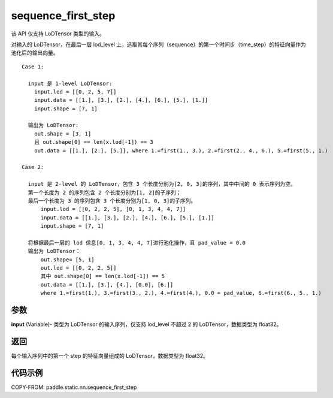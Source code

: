 .. _cn_api_fluid_layers_sequence_first_step:

sequence_first_step
-------------------------------


.. py:function:: paddle.static.nn.sequence_first_step(input)

.. note::
该 API 仅支持 LoDTensor 类型的输入。

对输入的 LoDTensor，在最后一层 lod_level 上，选取其每个序列（sequence）的第一个时间步（time_step）的特征向量作为池化后的输出向量。

::

    Case 1:

      input 是 1-level LoDTensor:
        input.lod = [[0, 2, 5, 7]]
        input.data = [[1.], [3.], [2.], [4.], [6.], [5.], [1.]]
        input.shape = [7, 1]

      输出为 LoDTensor:
        out.shape = [3, 1]
        且 out.shape[0] == len(x.lod[-1]) == 3
        out.data = [[1.], [2.], [5.]], where 1.=first(1., 3.), 2.=first(2., 4., 6.), 5.=first(5., 1.)

    Case 2:

      input 是 2-level 的 LoDTensor，包含 3 个长度分别为[2, 0, 3]的序列，其中中间的 0 表示序列为空。
      第一个长度为 2 的序列包含 2 个长度分别为[1, 2]的子序列；
      最后一个长度为 3 的序列包含 3 个长度分别为[1, 0, 3]的子序列。
          input.lod = [[0, 2, 2, 5], [0, 1, 3, 4, 4, 7]]
          input.data = [[1.], [3.], [2.], [4.], [6.], [5.], [1.]]
          input.shape = [7, 1]

      将根据最后一层的 lod 信息[0, 1, 3, 4, 4, 7]进行池化操作，且 pad_value = 0.0
      输出为 LoDTensor：
          out.shape= [5, 1]
          out.lod = [[0, 2, 2, 5]]
          其中 out.shape[0] == len(x.lod[-1]) == 5
          out.data = [[1.], [3.], [4.], [0.0], [6.]]
          where 1.=first(1.), 3.=first(3., 2.), 4.=first(4.), 0.0 = pad_value, 6.=first(6., 5., 1.)

参数
:::::::::
**input** (Variable)- 类型为 LoDTensor 的输入序列，仅支持 lod_level 不超过 2 的 LoDTensor，数据类型为 float32。

返回
:::::::::
每个输入序列中的第一个 step 的特征向量组成的 LoDTensor，数据类型为 float32。


代码示例
:::::::::
COPY-FROM: paddle.static.nn.sequence_first_step
